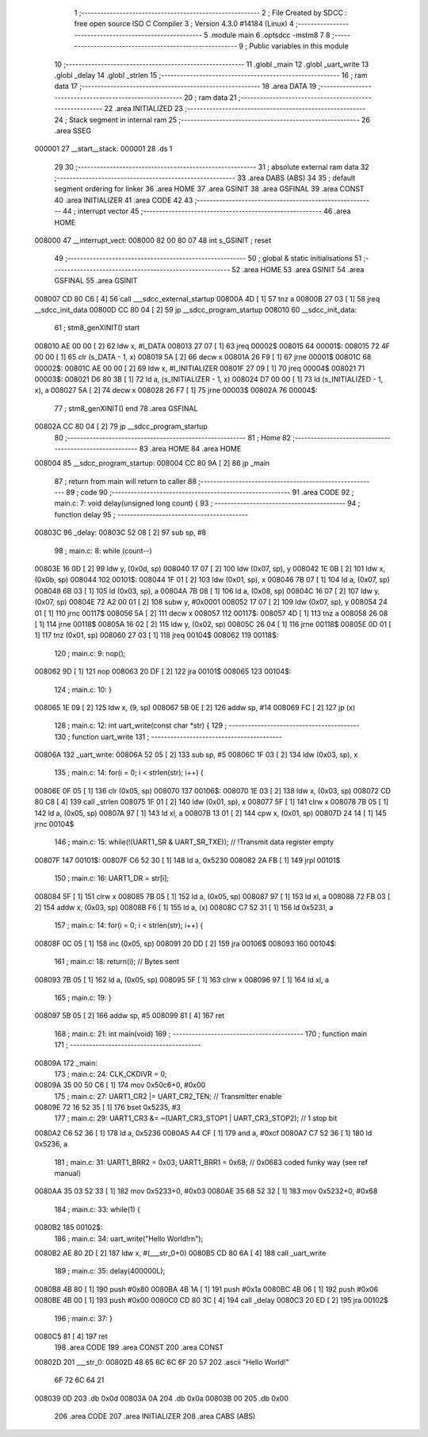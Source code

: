                                       1 ;--------------------------------------------------------
                                      2 ; File Created by SDCC : free open source ISO C Compiler 
                                      3 ; Version 4.3.0 #14184 (Linux)
                                      4 ;--------------------------------------------------------
                                      5 	.module main
                                      6 	.optsdcc -mstm8
                                      7 	
                                      8 ;--------------------------------------------------------
                                      9 ; Public variables in this module
                                     10 ;--------------------------------------------------------
                                     11 	.globl _main
                                     12 	.globl _uart_write
                                     13 	.globl _delay
                                     14 	.globl _strlen
                                     15 ;--------------------------------------------------------
                                     16 ; ram data
                                     17 ;--------------------------------------------------------
                                     18 	.area DATA
                                     19 ;--------------------------------------------------------
                                     20 ; ram data
                                     21 ;--------------------------------------------------------
                                     22 	.area INITIALIZED
                                     23 ;--------------------------------------------------------
                                     24 ; Stack segment in internal ram
                                     25 ;--------------------------------------------------------
                                     26 	.area SSEG
      000001                         27 __start__stack:
      000001                         28 	.ds	1
                                     29 
                                     30 ;--------------------------------------------------------
                                     31 ; absolute external ram data
                                     32 ;--------------------------------------------------------
                                     33 	.area DABS (ABS)
                                     34 
                                     35 ; default segment ordering for linker
                                     36 	.area HOME
                                     37 	.area GSINIT
                                     38 	.area GSFINAL
                                     39 	.area CONST
                                     40 	.area INITIALIZER
                                     41 	.area CODE
                                     42 
                                     43 ;--------------------------------------------------------
                                     44 ; interrupt vector
                                     45 ;--------------------------------------------------------
                                     46 	.area HOME
      008000                         47 __interrupt_vect:
      008000 82 00 80 07             48 	int s_GSINIT ; reset
                                     49 ;--------------------------------------------------------
                                     50 ; global & static initialisations
                                     51 ;--------------------------------------------------------
                                     52 	.area HOME
                                     53 	.area GSINIT
                                     54 	.area GSFINAL
                                     55 	.area GSINIT
      008007 CD 80 C6         [ 4]   56 	call	___sdcc_external_startup
      00800A 4D               [ 1]   57 	tnz	a
      00800B 27 03            [ 1]   58 	jreq	__sdcc_init_data
      00800D CC 80 04         [ 2]   59 	jp	__sdcc_program_startup
      008010                         60 __sdcc_init_data:
                                     61 ; stm8_genXINIT() start
      008010 AE 00 00         [ 2]   62 	ldw x, #l_DATA
      008013 27 07            [ 1]   63 	jreq	00002$
      008015                         64 00001$:
      008015 72 4F 00 00      [ 1]   65 	clr (s_DATA - 1, x)
      008019 5A               [ 2]   66 	decw x
      00801A 26 F9            [ 1]   67 	jrne	00001$
      00801C                         68 00002$:
      00801C AE 00 00         [ 2]   69 	ldw	x, #l_INITIALIZER
      00801F 27 09            [ 1]   70 	jreq	00004$
      008021                         71 00003$:
      008021 D6 80 3B         [ 1]   72 	ld	a, (s_INITIALIZER - 1, x)
      008024 D7 00 00         [ 1]   73 	ld	(s_INITIALIZED - 1, x), a
      008027 5A               [ 2]   74 	decw	x
      008028 26 F7            [ 1]   75 	jrne	00003$
      00802A                         76 00004$:
                                     77 ; stm8_genXINIT() end
                                     78 	.area GSFINAL
      00802A CC 80 04         [ 2]   79 	jp	__sdcc_program_startup
                                     80 ;--------------------------------------------------------
                                     81 ; Home
                                     82 ;--------------------------------------------------------
                                     83 	.area HOME
                                     84 	.area HOME
      008004                         85 __sdcc_program_startup:
      008004 CC 80 9A         [ 2]   86 	jp	_main
                                     87 ;	return from main will return to caller
                                     88 ;--------------------------------------------------------
                                     89 ; code
                                     90 ;--------------------------------------------------------
                                     91 	.area CODE
                                     92 ;	main.c: 7: void delay(unsigned long count) {
                                     93 ;	-----------------------------------------
                                     94 ;	 function delay
                                     95 ;	-----------------------------------------
      00803C                         96 _delay:
      00803C 52 08            [ 2]   97 	sub	sp, #8
                                     98 ;	main.c: 8: while (count--)
      00803E 16 0D            [ 2]   99 	ldw	y, (0x0d, sp)
      008040 17 07            [ 2]  100 	ldw	(0x07, sp), y
      008042 1E 0B            [ 2]  101 	ldw	x, (0x0b, sp)
      008044                        102 00101$:
      008044 1F 01            [ 2]  103 	ldw	(0x01, sp), x
      008046 7B 07            [ 1]  104 	ld	a, (0x07, sp)
      008048 6B 03            [ 1]  105 	ld	(0x03, sp), a
      00804A 7B 08            [ 1]  106 	ld	a, (0x08, sp)
      00804C 16 07            [ 2]  107 	ldw	y, (0x07, sp)
      00804E 72 A2 00 01      [ 2]  108 	subw	y, #0x0001
      008052 17 07            [ 2]  109 	ldw	(0x07, sp), y
      008054 24 01            [ 1]  110 	jrnc	00117$
      008056 5A               [ 2]  111 	decw	x
      008057                        112 00117$:
      008057 4D               [ 1]  113 	tnz	a
      008058 26 08            [ 1]  114 	jrne	00118$
      00805A 16 02            [ 2]  115 	ldw	y, (0x02, sp)
      00805C 26 04            [ 1]  116 	jrne	00118$
      00805E 0D 01            [ 1]  117 	tnz	(0x01, sp)
      008060 27 03            [ 1]  118 	jreq	00104$
      008062                        119 00118$:
                                    120 ;	main.c: 9: nop();
      008062 9D               [ 1]  121 	nop
      008063 20 DF            [ 2]  122 	jra	00101$
      008065                        123 00104$:
                                    124 ;	main.c: 10: }
      008065 1E 09            [ 2]  125 	ldw	x, (9, sp)
      008067 5B 0E            [ 2]  126 	addw	sp, #14
      008069 FC               [ 2]  127 	jp	(x)
                                    128 ;	main.c: 12: int uart_write(const char *str) {
                                    129 ;	-----------------------------------------
                                    130 ;	 function uart_write
                                    131 ;	-----------------------------------------
      00806A                        132 _uart_write:
      00806A 52 05            [ 2]  133 	sub	sp, #5
      00806C 1F 03            [ 2]  134 	ldw	(0x03, sp), x
                                    135 ;	main.c: 14: for(i = 0; i < strlen(str); i++) {
      00806E 0F 05            [ 1]  136 	clr	(0x05, sp)
      008070                        137 00106$:
      008070 1E 03            [ 2]  138 	ldw	x, (0x03, sp)
      008072 CD 80 C8         [ 4]  139 	call	_strlen
      008075 1F 01            [ 2]  140 	ldw	(0x01, sp), x
      008077 5F               [ 1]  141 	clrw	x
      008078 7B 05            [ 1]  142 	ld	a, (0x05, sp)
      00807A 97               [ 1]  143 	ld	xl, a
      00807B 13 01            [ 2]  144 	cpw	x, (0x01, sp)
      00807D 24 14            [ 1]  145 	jrnc	00104$
                                    146 ;	main.c: 15: while(!(UART1_SR & UART_SR_TXE)); // !Transmit data register empty
      00807F                        147 00101$:
      00807F C6 52 30         [ 1]  148 	ld	a, 0x5230
      008082 2A FB            [ 1]  149 	jrpl	00101$
                                    150 ;	main.c: 16: UART1_DR = str[i];
      008084 5F               [ 1]  151 	clrw	x
      008085 7B 05            [ 1]  152 	ld	a, (0x05, sp)
      008087 97               [ 1]  153 	ld	xl, a
      008088 72 FB 03         [ 2]  154 	addw	x, (0x03, sp)
      00808B F6               [ 1]  155 	ld	a, (x)
      00808C C7 52 31         [ 1]  156 	ld	0x5231, a
                                    157 ;	main.c: 14: for(i = 0; i < strlen(str); i++) {
      00808F 0C 05            [ 1]  158 	inc	(0x05, sp)
      008091 20 DD            [ 2]  159 	jra	00106$
      008093                        160 00104$:
                                    161 ;	main.c: 18: return(i); // Bytes sent
      008093 7B 05            [ 1]  162 	ld	a, (0x05, sp)
      008095 5F               [ 1]  163 	clrw	x
      008096 97               [ 1]  164 	ld	xl, a
                                    165 ;	main.c: 19: }
      008097 5B 05            [ 2]  166 	addw	sp, #5
      008099 81               [ 4]  167 	ret
                                    168 ;	main.c: 21: int main(void)
                                    169 ;	-----------------------------------------
                                    170 ;	 function main
                                    171 ;	-----------------------------------------
      00809A                        172 _main:
                                    173 ;	main.c: 24: CLK_CKDIVR = 0;
      00809A 35 00 50 C6      [ 1]  174 	mov	0x50c6+0, #0x00
                                    175 ;	main.c: 27: UART1_CR2 |= UART_CR2_TEN; // Transmitter enable
      00809E 72 16 52 35      [ 1]  176 	bset	0x5235, #3
                                    177 ;	main.c: 29: UART1_CR3 &= ~(UART_CR3_STOP1 | UART_CR3_STOP2); // 1 stop bit
      0080A2 C6 52 36         [ 1]  178 	ld	a, 0x5236
      0080A5 A4 CF            [ 1]  179 	and	a, #0xcf
      0080A7 C7 52 36         [ 1]  180 	ld	0x5236, a
                                    181 ;	main.c: 31: UART1_BRR2 = 0x03; UART1_BRR1 = 0x68; // 0x0683 coded funky way (see ref manual)
      0080AA 35 03 52 33      [ 1]  182 	mov	0x5233+0, #0x03
      0080AE 35 68 52 32      [ 1]  183 	mov	0x5232+0, #0x68
                                    184 ;	main.c: 33: while(1) {
      0080B2                        185 00102$:
                                    186 ;	main.c: 34: uart_write("Hello World!\r\n");
      0080B2 AE 80 2D         [ 2]  187 	ldw	x, #(___str_0+0)
      0080B5 CD 80 6A         [ 4]  188 	call	_uart_write
                                    189 ;	main.c: 35: delay(400000L);
      0080B8 4B 80            [ 1]  190 	push	#0x80
      0080BA 4B 1A            [ 1]  191 	push	#0x1a
      0080BC 4B 06            [ 1]  192 	push	#0x06
      0080BE 4B 00            [ 1]  193 	push	#0x00
      0080C0 CD 80 3C         [ 4]  194 	call	_delay
      0080C3 20 ED            [ 2]  195 	jra	00102$
                                    196 ;	main.c: 37: }
      0080C5 81               [ 4]  197 	ret
                                    198 	.area CODE
                                    199 	.area CONST
                                    200 	.area CONST
      00802D                        201 ___str_0:
      00802D 48 65 6C 6C 6F 20 57   202 	.ascii "Hello World!"
             6F 72 6C 64 21
      008039 0D                     203 	.db 0x0d
      00803A 0A                     204 	.db 0x0a
      00803B 00                     205 	.db 0x00
                                    206 	.area CODE
                                    207 	.area INITIALIZER
                                    208 	.area CABS (ABS)
